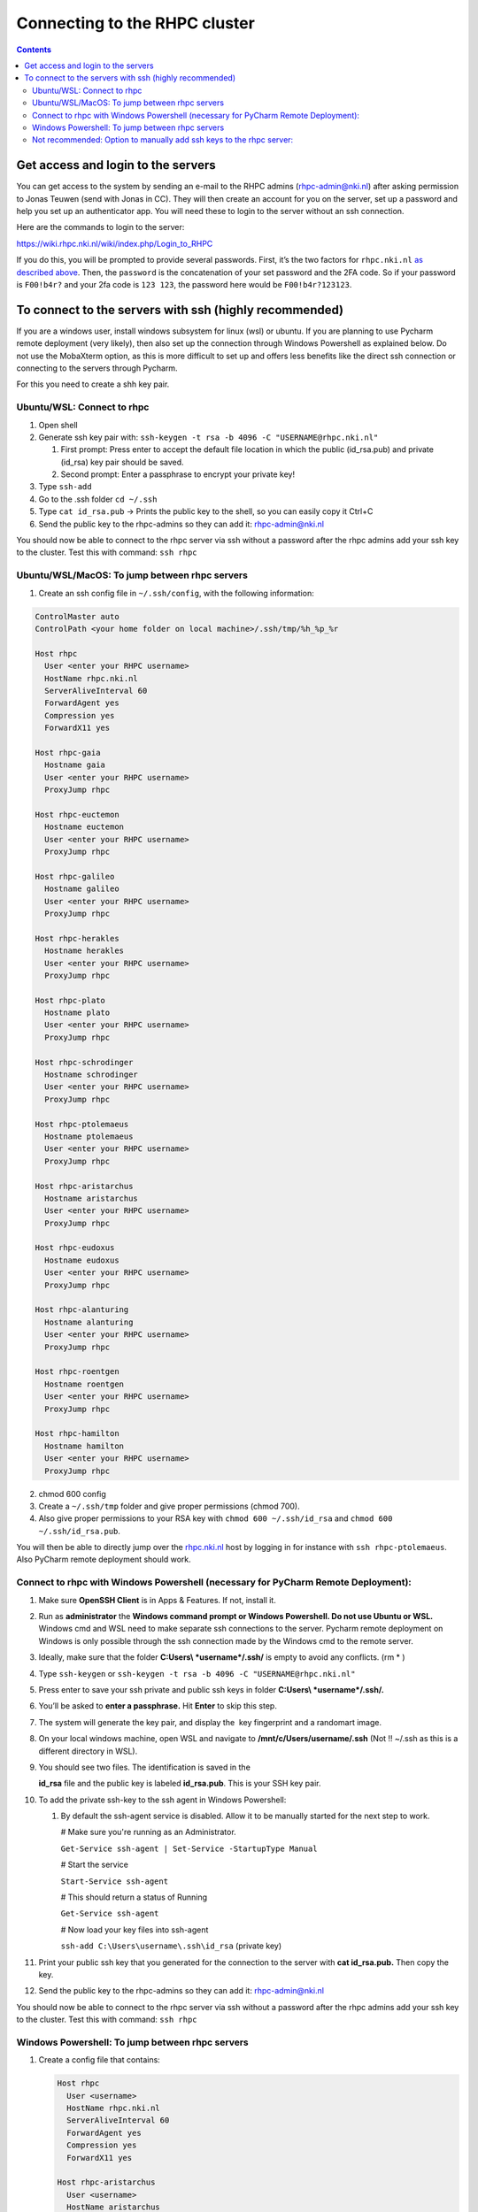 ==============================
Connecting to the RHPC cluster
==============================

.. contents::

Get access and login to the servers
-----------------------------------

You can get access to the system by sending an e-mail to the RHPC admins (\ `rhpc-admin@nki.nl <mailto:rhpc-admin@nki.nl>`_\ ) after asking permission to Jonas Teuwen (send with Jonas in CC). They will then create an account for you on the server, set up a password and help you set up an authenticator app. You will need these to login to the server without an ssh connection.

Here are the commands to login to the server:

`https://wiki.rhpc.nki.nl/wiki/index.php/Login\_to\_RHPC <https://wiki.rhpc.nki.nl/wiki/index.php/Login_to_RHPC>`_

If you do this, you will be prompted to provide several passwords. First, it’s the two factors for ``rhpc.nki.nl`` `as described above <#ubuntu-nki-rhpc-ssh-passwords>`_. Then, the ``password`` is the concatenation of your set password and the 2FA code. So if your password is ``F00!b4r?`` and your 2fa code is ``123 123``\ , the password here would be ``F00!b4r?123123``.

To connect to the servers with ssh (highly recommended)
-------------------------------------------------------

If you are a windows user, install windows subsystem for linux (wsl) or ubuntu. If you are planning to use Pycharm remote deployment (very likely), then also set up the connection through Windows Powershell as explained below. Do not use the MobaXterm option, as this is more difficult to set up and offers less benefits like the direct ssh connection or connecting to the servers through Pycharm.

For this you need to create a shh key pair.

Ubuntu/WSL: Connect to rhpc
^^^^^^^^^^^^^^^^^^^^^^^^^^^


#. 
   Open shell

#. 
   Generate ssh key pair with: ``ssh-keygen -t rsa -b 4096 -C "USERNAME@rhpc.nki.nl"``


   #. 
      First prompt: Press enter to accept the default file location in which the public (id_rsa.pub) and private (id_rsa) key pair should be saved.

   #. 
      Second prompt: Enter a passphrase to encrypt your private key!

#. 
   Type ``ssh-add``

#. 
   Go to the .ssh folder ``cd ~/.ssh``

#. 
   Type ``cat id_rsa.pub`` → Prints the public key to the shell, so you can easily copy it Ctrl+C

#. 
   Send the public key to the rhpc-admins so they can add it: `rhpc-admin@nki.nl <mailto:rhpc-admin@nki.nl>`_

You should now be able to connect to the rhpc server via ssh without a password after the rhpc admins add your ssh key to the cluster. Test this with command: ``ssh rhpc``

Ubuntu/WSL/MacOS: To jump between rhpc servers
^^^^^^^^^^^^^^^^^^^^^^^^^^^^^^^^^^^^^^^^^^^^^^


#. Create an ssh config file in ``~/.ssh/config``\ , with the following information:

.. code-block:: java

   ControlMaster auto
   ControlPath <your home folder on local machine>/.ssh/tmp/%h_%p_%r

   Host rhpc
     User <enter your RHPC username>
     HostName rhpc.nki.nl
     ServerAliveInterval 60
     ForwardAgent yes
     Compression yes
     ForwardX11 yes

   Host rhpc-gaia
     Hostname gaia
     User <enter your RHPC username>
     ProxyJump rhpc

   Host rhpc-euctemon
     Hostname euctemon
     User <enter your RHPC username>
     ProxyJump rhpc

   Host rhpc-galileo
     Hostname galileo
     User <enter your RHPC username>
     ProxyJump rhpc

   Host rhpc-herakles
     Hostname herakles
     User <enter your RHPC username>
     ProxyJump rhpc

   Host rhpc-plato
     Hostname plato
     User <enter your RHPC username>
     ProxyJump rhpc

   Host rhpc-schrodinger
     Hostname schrodinger
     User <enter your RHPC username>
     ProxyJump rhpc

   Host rhpc-ptolemaeus
     Hostname ptolemaeus
     User <enter your RHPC username>
     ProxyJump rhpc

   Host rhpc-aristarchus
     Hostname aristarchus
     User <enter your RHPC username>
     ProxyJump rhpc

   Host rhpc-eudoxus
     Hostname eudoxus
     User <enter your RHPC username>
     ProxyJump rhpc

   Host rhpc-alanturing
     Hostname alanturing
     User <enter your RHPC username>
     ProxyJump rhpc

   Host rhpc-roentgen
     Hostname roentgen
     User <enter your RHPC username>
     ProxyJump rhpc

   Host rhpc-hamilton
     Hostname hamilton
     User <enter your RHPC username>
     ProxyJump rhpc


2. chmod 600 config

3. Create a ``~/.ssh/tmp`` folder and give proper permissions (chmod 700).

4. Also give proper permissions to your RSA key with ``chmod 600 ~/.ssh/id_rsa`` and ``chmod 600 ~/.ssh/id_rsa.pub``.

You will then be able to directly jump over the `rhpc.nki.nl <http://rhpc.nki.nl>`_ host by logging in for instance with ``ssh rhpc-ptolemaeus``. Also PyCharm remote deployment should work.

Connect to rhpc with Windows Powershell (necessary for PyCharm Remote Deployment):
^^^^^^^^^^^^^^^^^^^^^^^^^^^^^^^^^^^^^^^^^^^^^^^^^^^^^^^^^^^^^^^^^^^^^^^^^^^^^^^^^^


#. 
   Make sure **OpenSSH Client** is in Apps & Features. If not, install it.

#. 
   Run as **administrator** the **Windows command prompt or Windows Powershell. Do not use Ubuntu or WSL.** Windows cmd and WSL need to make separate ssh connections to the server. Pycharm remote deployment on Windows is only possible through the ssh connection made by the Windows cmd to the remote server.

#. 
   Ideally, make sure that the folder **C:\Users\\ *username*\ /.ssh/** is empty to avoid any conflicts. (rm * )

#. 
   Type ``ssh-keygen`` or ``ssh-keygen -t rsa -b 4096 -C "USERNAME@rhpc.nki.nl"``

#. 
   Press enter to save your ssh private and public ssh keys in folder **C:\Users\\ *username*\ /.ssh/.**

#. 
    You’ll be asked to \ **enter a passphrase.**\  Hit \ **Enter**\  to skip this step.

#. 
   The system will generate the key pair, and display the  key fingerprint and a randomart image.

#. 
   On your local windows machine, open WSL and navigate to **/mnt/c/Users/username/.ssh** (Not !! ~/.ssh as this is a different directory in WSL).

#. 
   You should see two files. The identification is saved in the 

   **id_rsa**\  file and the public key is labeled \ **id_rsa.pub**. This is your SSH key pair.

#. 
   To add the private ssh-key to the ssh agent in Windows Powershell:


   #. 
      By default the ssh-agent service is disabled. Allow it to be manually started for the next step to work.

      # Make sure you're running as an Administrator.

      ``Get-Service ssh-agent | Set-Service -StartupType Manual``

      # Start the service

      ``Start-Service ssh-agent``

      # This should return a status of Running

      ``Get-Service ssh-agent``

      # Now load your key files into ssh-agent

      ``ssh-add C:\Users\username\.ssh\id_rsa`` (private key)

#. 
   Print your public ssh key that you generated for the connection to the server with **cat id_rsa.pub.** Then copy the key.

#. 
   Send the public key to the rhpc-admins so they can add it: `rhpc-admin@nki.nl <mailto:rhpc-admin@nki.nl>`_

You should now be able to connect to the rhpc server via ssh without a password after the rhpc admins add your ssh key to the cluster. Test this with command: ``ssh rhpc``

Windows Powershell: To jump between rhpc servers
^^^^^^^^^^^^^^^^^^^^^^^^^^^^^^^^^^^^^^^^^^^^^^^^


#. 
   Create a config file that contains:

   .. code-block:: shell

      Host rhpc
        User <username>
        HostName rhpc.nki.nl
        ServerAliveInterval 60
        ForwardAgent yes
        Compression yes
        ForwardX11 yes

      Host rhpc-aristarchus
        User <username>
        HostName aristarchus
        ProxyCommand ssh -W %h:%p rhpc

      Host rhpc-ptolemaeus
        User <username>
        HostName ptolemaeus
        ProxyCommand ssh -W %h:%p rhpc

      Host rhpc-eudoxus
        Hostname eudoxus
        User <enter your RHPC username>
        ProxyCommand ssh -W %h:%p rhpc

      Host rhpc-euctemon
        Hostname euctemon
        User <enter your RHPC username>
        ProxyCommand ssh -W %h:%p rhpc

      Host rhpc-galileo
        Hostname galileo
        User <enter your RHPC username>
        ProxyCommand ssh -W %h:%p rhpc

      Host rhpc-herakles
        Hostname herakles
        User <enter your RHPC username>
        ProxyCommand ssh -W %h:%p rhpc

      Host rhpc-gaia
        Hostname gaia
        User <enter your RHPC username>
        ProxyCommand ssh -W %h:%p rhpc

      Host rhpc-alanturing
        Hostname alanturing
        User <enter your RHPC username>
        ProxyCommand ssh -W %h:%p rhpc

      Host rhpc-roentgen
        Hostname roentgen
        User <enter your RHPC username>
        ProxyCommand ssh -W %h:%p rhpc

      Host rhpc-schrodinger
        Hostname schrodinger
        User <enter your RHPC username>
        ProxyCommand ssh -W %h:%p rhpc

      Host rhpc-hamilton
        Hostname hamilton
        User <enter your RHPC username>
        ProxyCommand ssh -W %h:%p rhpc

      Host rhpc-plato
        Hostname plato
        User <enter your RHPC username>
        ProxyCommand ssh -W %h:%p rhpc

   Save as ``config`` (no extention) in the ``C:/Users/your_username/.ssh`` directory.

#. 
   You will now be able to directly jump over the `rhpc.nki.nl <http://rhpc.nki.nl>`_ host by logging in for instance with ``ssh rhpc-ptolemaeus``.Also PyCharm remote deployment should work.

Not recommended: Option to manually add ssh keys to the rhpc server:
^^^^^^^^^^^^^^^^^^^^^^^^^^^^^^^^^^^^^^^^^^^^^^^^^^^^^^^^^^^^^^^^^^^^

This option does not allow jumping between servers without a password.


#. 
   Connect to the rhpc server (not one of the machines like aristarchus) with: ``ssh rhpc`` (if your wsl ssh connection is already set up) or alternatively with ``ssh username@rhpc.nki.nl`` and use your password and authenticator to login

#. 
   Go to ~/.ssh/ on rhpc server

#. 
   Create file ``authorized_keys`` with no extension (for example with **nano authorized_keys** ).

#. 
   Paste the public ssh key in the file. It appears as one line. Save the file.

#. 
   Important! Change permissions for authorised keys: **chmod 700 authorized_keys**
